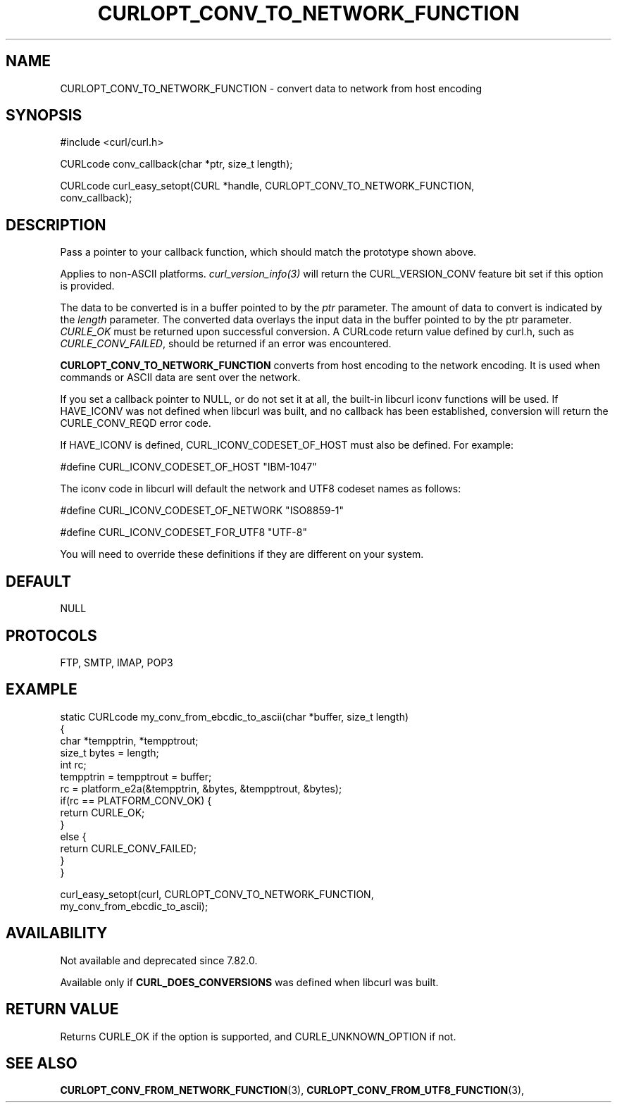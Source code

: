 .\" **************************************************************************
.\" *                                  _   _ ____  _
.\" *  Project                     ___| | | |  _ \| |
.\" *                             / __| | | | |_) | |
.\" *                            | (__| |_| |  _ <| |___
.\" *                             \___|\___/|_| \_\_____|
.\" *
.\" * Copyright (C) Daniel Stenberg, <daniel@haxx.se>, et al.
.\" *
.\" * This software is licensed as described in the file COPYING, which
.\" * you should have received as part of this distribution. The terms
.\" * are also available at https://curl.se/docs/copyright.html.
.\" *
.\" * You may opt to use, copy, modify, merge, publish, distribute and/or sell
.\" * copies of the Software, and permit persons to whom the Software is
.\" * furnished to do so, under the terms of the COPYING file.
.\" *
.\" * This software is distributed on an "AS IS" basis, WITHOUT WARRANTY OF ANY
.\" * KIND, either express or implied.
.\" *
.\" * SPDX-License-Identifier: curl
.\" *
.\" **************************************************************************
.\"
.TH CURLOPT_CONV_TO_NETWORK_FUNCTION 3 "April 26, 2023" "ibcurl 8.1.0" libcurl

.SH NAME
CURLOPT_CONV_TO_NETWORK_FUNCTION \- convert data to network from host encoding
.SH SYNOPSIS
.nf
#include <curl/curl.h>

CURLcode conv_callback(char *ptr, size_t length);

CURLcode curl_easy_setopt(CURL *handle, CURLOPT_CONV_TO_NETWORK_FUNCTION,
                          conv_callback);
.SH DESCRIPTION
Pass a pointer to your callback function, which should match the prototype
shown above.

Applies to non-ASCII platforms. \fIcurl_version_info(3)\fP will return the
CURL_VERSION_CONV feature bit set if this option is provided.

The data to be converted is in a buffer pointed to by the \fIptr\fP parameter.
The amount of data to convert is indicated by the \fIlength\fP parameter.  The
converted data overlays the input data in the buffer pointed to by the ptr
parameter. \fICURLE_OK\fP must be returned upon successful conversion.  A
CURLcode return value defined by curl.h, such as \fICURLE_CONV_FAILED\fP,
should be returned if an error was encountered.

\fBCURLOPT_CONV_TO_NETWORK_FUNCTION\fP converts from host encoding to the
network encoding.  It is used when commands or ASCII data are sent over the
network.

If you set a callback pointer to NULL, or do not set it at all, the built-in
libcurl iconv functions will be used.  If HAVE_ICONV was not defined when
libcurl was built, and no callback has been established, conversion will
return the CURLE_CONV_REQD error code.

If HAVE_ICONV is defined, CURL_ICONV_CODESET_OF_HOST must also be defined.
For example:

 \&#define CURL_ICONV_CODESET_OF_HOST "IBM-1047"

The iconv code in libcurl will default the network and UTF8 codeset names as
follows:

 \&#define CURL_ICONV_CODESET_OF_NETWORK "ISO8859-1"

 \&#define CURL_ICONV_CODESET_FOR_UTF8   "UTF-8"

You will need to override these definitions if they are different on your
system.
.SH DEFAULT
NULL
.SH PROTOCOLS
FTP, SMTP, IMAP, POP3
.SH EXAMPLE
.nf
static CURLcode my_conv_from_ebcdic_to_ascii(char *buffer, size_t length)
{
  char *tempptrin, *tempptrout;
  size_t bytes = length;
  int rc;
  tempptrin = tempptrout = buffer;
  rc = platform_e2a(&tempptrin, &bytes, &tempptrout, &bytes);
  if(rc == PLATFORM_CONV_OK) {
    return CURLE_OK;
  }
  else {
    return CURLE_CONV_FAILED;
  }
}

curl_easy_setopt(curl, CURLOPT_CONV_TO_NETWORK_FUNCTION,
                 my_conv_from_ebcdic_to_ascii);
.fi
.SH AVAILABILITY
Not available and deprecated since 7.82.0.

Available only if \fBCURL_DOES_CONVERSIONS\fP was defined when libcurl was
built.
.SH RETURN VALUE
Returns CURLE_OK if the option is supported, and CURLE_UNKNOWN_OPTION if not.
.SH "SEE ALSO"
.BR CURLOPT_CONV_FROM_NETWORK_FUNCTION "(3), " CURLOPT_CONV_FROM_UTF8_FUNCTION "(3), "
